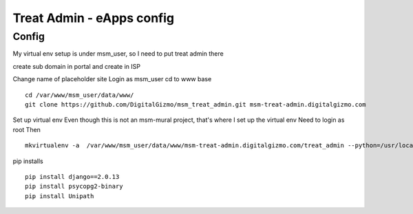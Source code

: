 Treat Admin - eApps config
==========================

Config
------
My virtual env setup is under msm_user, so I need to put treat admin there

create sub domain in portal and create in ISP

Change name of placeholder site
Login as msm_user
cd to www base
::
	cd /var/www/msm_user/data/www/
	git clone https://github.com/DigitalGizmo/msm_treat_admin.git msm-treat-admin.digitalgizmo.com

Set up virtual env
Even though this is not an msm-mural project, that's where I set up the virtual env
Need to login as root 
Then
::
	mkvirtualenv -a  /var/www/msm_user/data/www/msm-treat-admin.digitalgizmo.com/treat_admin --python=/usr/local/bin/python3.4 treat_admin

pip installs
::
	pip install django==2.0.13
	pip install psycopg2-binary
	pip install Unipath
